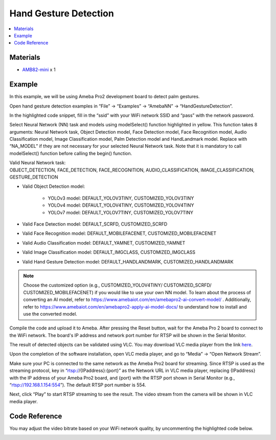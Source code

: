 Hand Gesture Detection
======================

.. contents::
  :local:
  :depth: 2

Materials
---------

- `AMB82-mini <https://www.amebaiot.com/en/where-to-buy-link/#buy_amb82_mini>`_ x 1

Example 
-------

In this example, we will be using Ameba Pro2 development board to detect palm gestures.

Open hand gesture detection examples in “File” -> “Examples” -> “AmebaNN” -> “HandGestureDetection”.

|image01|

In the highlighted code snippet, fill in the “ssid” with your WiFi network SSID and “pass” with the network password.

|image02|

Select Neural Network (NN) task and models using modelSelect() function highlighted in yellow. This function takes 8 arguments: Neural Network task, Object Detection model, Face Detection model, Face Recognition model, Audio Classification model, Image Classification model, Palm Detection model and HandLandmark model. Replace with “NA_MODEL” if they are not necessary for your selected Neural Network task. Note that it is mandatory to call modelSelect() function before calling the begin() function.

| Valid Neural Network task: 
| OBJECT_DETECTION, FACE_DETECTION, FACE_RECOGNITION, AUDIO_CLASSIFICATION, IMAGE_CLASSIFICATION, GESTURE_DETECTION

* Valid Object Detection model:

    * YOLOv3 model: DEFAULT_YOLOV3TINY, CUSTOMIZED_YOLOV3TINY
    * YOLOv4 model: DEFAULT_YOLOV4TINY, CUSTOMIZED_YOLOV4TINY
    * YOLOv7 model: DEFAULT_YOLOV7TINY, CUSTOMIZED_YOLOV7TINY

* Valid Face Detection model: DEFAULT_SCRFD, CUSTOMIZED_SCRFD
* Valid Face Recognition model: DEFAULT_MOBILEFACENET, CUSTOMIZED_MOBILEFACENET
* Valid Audio Classification model: DEFAULT_YAMNET, CUSTOMIZED_YAMNET
* Valid Image Classification model: DEFAULT_IMGCLASS, CUSTOMIZED_IMGCLASS
* Valid Hand Gesture Detection model: DEFAULT_HANDLANDMARK, CUSTOMIZED_HANDLANDMARK

.. note :: Choose the customized option (e.g., CUSTOMIZED_YOLOV4TINY/ CUSTOMIZED_SCRFD/ CUSTOMIZED_MOBILEFACENET) if you would like to use your own NN model. To learn about the process of converting an AI model, refer to https://www.amebaiot.com/en/amebapro2-ai-convert-model/ . Additionally, refer to https://www.amebaiot.com/en/amebapro2-apply-ai-model-docs/ to understand how to install and use the converted model.

|image03|

Compile the code and upload it to Ameba. After pressing the Reset button, wait for the Ameba Pro 2 board to connect to the WiFi network. The board's IP address and network port number for RTSP will be shown in the Serial Monitor.

The result of detected objects can be validated using VLC. You may download VLC media player from the link `here <https://vlc-media-player.en.softonic.com/?utm_source=SEM&utm_medium=paid&utm_campaign=EN_UK_DSA&gclid=Cj0KCQjw1vSZBhDuARIsAKZlijTRUgX93pTAjakY9p0Vw6tr04-k-4K-OvoDdnPTl89ggsxDttC2JycaAoYhEALw_wcB>`_.

Upon the completion of the software installation, open VLC media player, and go to “Media” -> “Open Network Stream”.

|image04|

Make sure your PC is connected to the same network as the Ameba Pro2 board for streaming. Since RTSP is used as the streaming protocol, key in “rtsp://{IPaddress}:{port}” as the Network URL in VLC media player, replacing {IPaddress} with the IP address of your Ameba Pro2 board, and {port} with the RTSP port shown in Serial Monitor (e.g., “rtsp://192.168.1.154:554”). The default RTSP port number is 554.

|image05|

Next, click “Play” to start RTSP streaming to see the result. The video stream from the camera will be shown in VLC media player.

Code Reference
--------------

You may adjust the video bitrate based on your WiFi network quality, by uncommenting the highlighted code below.

|image06|

.. |image01| image:: ../../../../_static/amebapro2/Example_Guides/Neural_Network/Neural_Network_-_Hand_Gesture_Detection/image01.png
   :width:  856 px
   :height:  915 px

.. |image02| image:: ../../../../_static/amebapro2/Example_Guides/Neural_Network/Neural_Network_-_Hand_Gesture_Detection/image02.png
   :width:  778 px
   :height:  277 px

.. |image03| image:: ../../../../_static/amebapro2/Example_Guides/Neural_Network/Neural_Network_-_Hand_Gesture_Detection/image03.png
   :width:  1645 px
   :height:  697 px
   :scale: 60%

.. |image04| image:: ../../../../_static/amebapro2/Example_Guides/Neural_Network/Neural_Network_-_Hand_Gesture_Detection/image04.png
   :width:  432 px
   :height:  482 px

.. |image05| image:: ../../../../_static/amebapro2/Example_Guides/Neural_Network/Neural_Network_-_Hand_Gesture_Detection/image05.png
   :width:  633 px
   :height:  594 px

.. |image06| image:: ../../../../_static/amebapro2/Example_Guides/Neural_Network/Neural_Network_-_Hand_Gesture_Detection/image06.png
   :width:  1482 px
   :height:  791 px
   :scale: 60%
